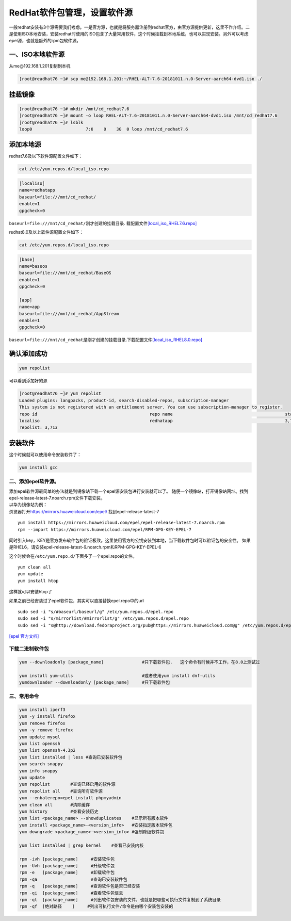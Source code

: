 ******************************
RedHat软件包管理，设置软件源
******************************

一般redhat安装有3个源需要我们考虑。一是官方源，也就是将服务器注册到redhat官方，由官方源提供更新，这里不作介绍。二是使用ISO本地安装，安装redhat时使用的ISO包含了大量常用软件，这个时候挂载到本地系统，也可以实现安装。另外可以考虑epel源，也就是额外的rpm包软件源。

一、ISO本地软件源
~~~~~~~~~~~~~~~~~

从me@192.168.1.201复制到本机

.. code:: shell-session

   [root@readhat76 ~]# scp me@192.168.1.201:~/RHEL-ALT-7.6-20181011.n.0-Server-aarch64-dvd1.iso ./

挂载镜像
~~~~~~~~

.. code:: shell-session

   [root@readhat76 ~]# mkdir /mnt/cd_redhat7.6
   [root@readhat76 ~]# mount -o loop RHEL-ALT-7.6-20181011.n.0-Server-aarch64-dvd1.iso /mnt/cd_redhat7.6
   [root@readhat76 ~]# lsblk
   loop0                     7:0    0    3G  0 loop /mnt/cd_redhat7.6

添加本地源
~~~~~~~~~~

redhat7.6及以下软件源配置文件如下：

.. code:: shell

   cat /etc/yum.repos.d/local_iso.repo

.. code::

   [localiso]
   name=redhatapp
   baseurl=file:///mnt/cd_redhat/
   enable=1
   gpgcheck=0

``baseurl=file:///mnt/cd_redhat/``\ 刚才创建的挂载目录.
载配置文件\ `[local_iso_RHEL7.6.repo] <resources/local_iso_RHEL7.6.repo>`__

redhat8.0及以上软件源配置文件如下：

.. code:: shell

   cat /etc/yum.repos.d/local_iso.repo

.. code::

   [base]
   name=baseos
   baseurl=file:///mnt/cd_redhat/BaseOS
   enable=1
   gpgcheck=0

   [app]
   name=app
   baseurl=file:///mnt/cd_redhat/AppStream
   enable=1
   gpgcheck=0

``baseurl=file:///mnt/cd_redhat``\ 是刚才创建的挂载目录.下载配置文件\ `[local_iso_RHEL8.0.repo] <resources/local_iso_RHEL7.6.repo>`__

确认添加成功
~~~~~~~~~~~~

.. code:: shell-session

   yum repolist

可以看到添加好的源

.. code:: shell-session

   [root@readhat76 ~]# yum repolist
   Loaded plugins: langpacks, product-id, search-disabled-repos, subscription-manager
   This system is not registered with an entitlement server. You can use subscription-manager to register.
   repo id                                            repo name                                            status
   localiso                                           redhatapp                                            3,713
   repolist: 3,713

安装软件
~~~~~~~~

这个时候就可以使用命令安装软件了：

.. code:: shell-session

   yum install gcc

二、添加epel软件源。
--------------------

| 添加epel软件源最简单的办法就是到镜像站下载一个epel源安装包进行安装就可以了。
  随便一个镜像站，打开镜像站网址。找到epel-release-latest-7.noarch.rpm文件下载安装。
| 以华为镜像站为例：
| 浏览器打开\ https://mirrors.huaweicloud.com/epel/
  找到epel-release-latest-7

::

   yum install https://mirrors.huaweicloud.com/epel/epel-release-latest-7.noarch.rpm
   rpm --import https://mirrors.huaweicloud.com/epel/RPM-GPG-KEY-EPEL-7

同时引入key，KEY是官方发布软件包的验证极致，这里使用官方的公钥安装到本地，当下载软件包时可以验证包的安全性。
如果是RHEL6，请安装epel-release-latest-6.noarch.rpm和RPM-GPG-KEY-EPEL-6

这个时候会在\ ``/etc/yum.repo.d/``\ 下面多了一个epel.repo的文件。

::

   yum clean all
   yum update
   yum install htop

这样就可以安装htop了

如果之前已经安装过了epel软件包，其实可以直接替换epel.repo中的url

::

   sudo sed -i "s/#baseurl/baseurl/g" /etc/yum.repos.d/epel.repo
   sudo sed -i "s/mirrorlist/#mirrorlist/g" /etc/yum.repos.d/epel.repo
   sudo sed -i "s@http://download.fedoraproject.org/pub@https://mirrors.huaweicloud.com@g" /etc/yum.repos.d/epel.repo

`[epel 官方文档] <https://fedoraproject.org/wiki/EPEL/zh-cn>`__

下载二进制软件包
----------------

.. code:: shell

   yum --downloadonly [package_name]               #只下载软件包.   这个命令有时候并不工作，在8.0上测试过

   yum install yum-utils                           #或者使用yum install dnf-utils
   yumdownloader --downloadonly [package_name]     #只下载软件包

三、常用命令
------------

.. code:: shell

   yum install iperf3
   yum -y install firefox
   yum remove firefox
   yum -y remove firefox
   yum update mysql
   yum list openssh
   yum list openssh-4.3p2
   yum list installed | less #查询已安装软件包
   yum search snappy
   yum info snappy
   yum update
   yum repolist        #查询已经启用的软件源
   yum repolist all    #查询所有软件源
   yum --enbalerepo=epel install phpmyadmin
   yum clean all       #清除缓存
   yum history         #查看安装历史
   yum list <package_name> --showduplicates    #显示所有版本软件
   yum install <package_name>-<version_info>   #安装指定版本软件包
   yum downgrade <package_name>-<version_info> #强制降级软件包

   yum list installed | grep kernel    #查看已安装内核

   rpm -ivh [package_name]     #安装软件包
   rpm -Uvh [package_name]     #升级软件包
   rpm -e   [package_name]     #卸载软件包
   rpm -qa                     #查询已安装软件包
   rpm -q   [package_name]     #查询软件包是否已经安装
   rpm -qi  [package_name]     #查看软件包信息
   rpm -ql  [package_name]     #列出软件包安装的文件，也就是把哪些可执行文件复制到了系统目录
   rpm -qf  [绝对路径    ]     #列出可执行文件/命令是由哪个安装包安装的
